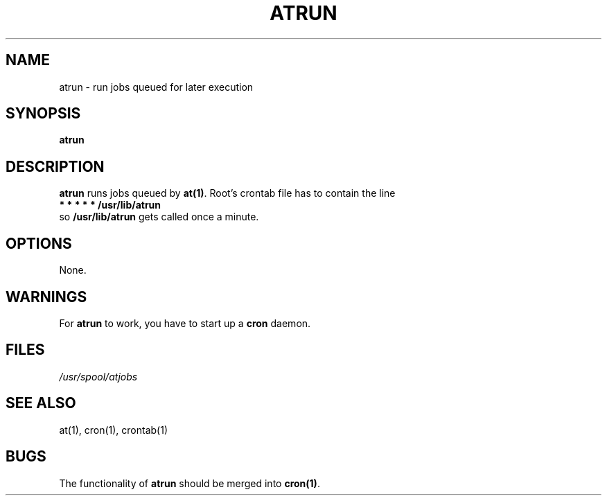 .Id $Id: atrun.8,v 1.3 1993/01/13 19:59:09 kernel Exp $
.TH ATRUN 8 "Jan 1993" local "Linux Programmer's Manual"
.SH NAME
atrun \- run jobs queued for later execution
.SH SYNOPSIS
.B atrun
.SH DESCRIPTION
.B atrun
runs jobs queued by
.BR at(1) .
Root's crontab file has to contain the line
.br
.B * * * * * /usr/lib/atrun
.br
so
.B /usr/lib/atrun
gets called once a minute.
.SH OPTIONS
None.
.SH WARNINGS
For
.B atrun
to work, you have to start up a
.B cron
daemon.
.SH FILES
.I /usr/spool/atjobs
.SH SEE ALSO
at(1), cron(1), crontab(1)
.SH BUGS
The functionality of 
.B atrun
should be merged into
.BR cron(1) .
